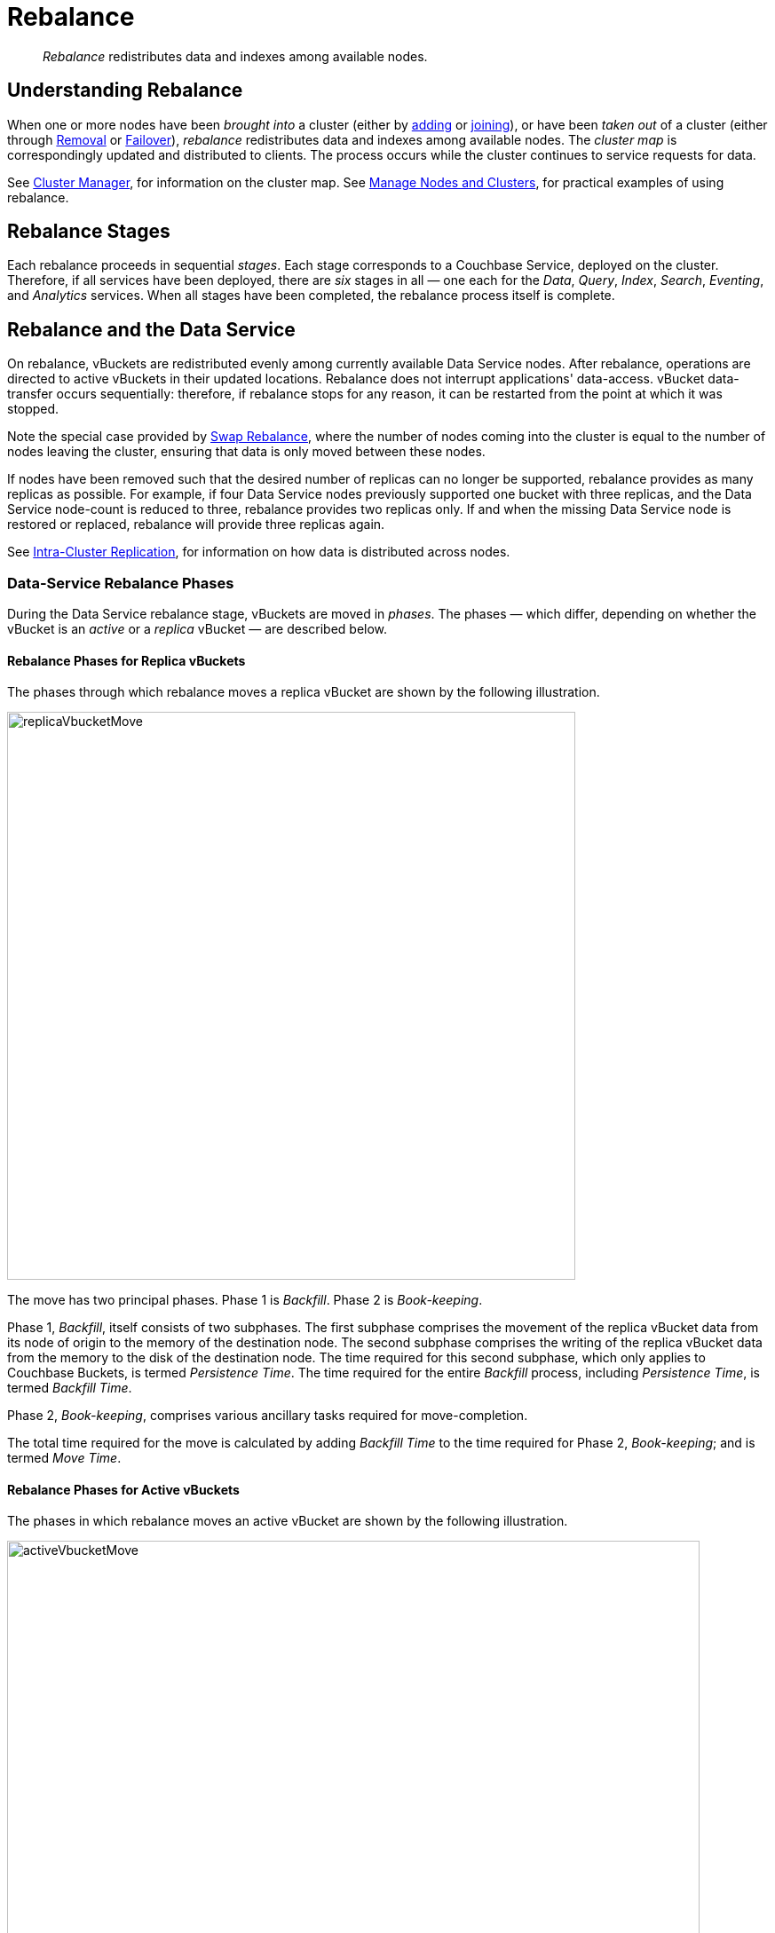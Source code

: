 = Rebalance
:page-aliases: clustersetup:rebalance

[abstract]
_Rebalance_ redistributes data and indexes among available nodes.

[#understanding-rebalance]
== Understanding Rebalance

When one or more nodes have been _brought into_ a cluster (either by xref:learn:clusters-and-availability/nodes.adoc#node-addition[adding] or xref:learn:clusters-and-availability/nodes.adoc#node-joining[joining]), or have been _taken out_ of a cluster (either through xref:learn:clusters-and-availability/removal.adoc[Removal] or xref:learn:clusters-and-availability/failover.adoc[Failover]), _rebalance_ redistributes data and indexes among available nodes.
The _cluster map_ is correspondingly updated and distributed to clients.
The process occurs while the cluster continues to service requests for data.

See xref:learn:clusters-and-availability/cluster-manager.adoc[Cluster Manager], for information on the cluster map.
See xref:manage:manage-nodes/node-management-overview.adoc[Manage Nodes and Clusters], for practical examples of using rebalance.

[#rebalance-stages]
== Rebalance Stages

Each rebalance proceeds in sequential _stages_.
Each stage corresponds to a Couchbase Service, deployed on the cluster.
Therefore, if all services have been deployed, there are _six_ stages in all &#8212; one each for the _Data_, _Query_, _Index_, _Search_, _Eventing_, and _Analytics_ services.
When all stages have been completed, the rebalance process itself is complete.

[#rebalancing-the-data-service]
== Rebalance and the Data Service

On rebalance, vBuckets are redistributed evenly among currently available Data Service nodes.
After rebalance, operations are directed to active vBuckets in their updated locations.
Rebalance does not interrupt applications' data-access.
vBucket data-transfer occurs sequentially: therefore, if rebalance stops for any reason, it can be restarted from the point at which it was stopped.

Note the special case provided by xref:install:upgrade-online.adoc#swap-rebalance-example[Swap Rebalance], where the number of nodes coming into the cluster is equal to the number of nodes leaving the cluster, ensuring that data is only moved between these nodes.

If nodes have been removed such that the desired number of replicas can no longer be supported, rebalance provides as many replicas as possible.
For example, if four Data Service nodes previously supported one bucket with three replicas, and the Data Service node-count is reduced to three, rebalance provides two replicas only.
If and when the missing Data Service node is restored or replaced, rebalance will provide three replicas again.

See xref:learn:clusters-and-availability/intra-cluster-replication.adoc[Intra-Cluster Replication], for information on how data is distributed across nodes.

[#data-service-rebalance-phases]
=== Data-Service Rebalance Phases

During the Data Service rebalance stage, vBuckets are moved in _phases_.
The phases &#8212; which differ, depending on whether the vBucket is an _active_ or a _replica_ vBucket &#8212; are described below.

[#rebalance-phases-for-replica-vbuckets]
==== Rebalance Phases for Replica vBuckets

The phases through which rebalance moves a replica vBucket are shown by the following illustration.

image::clusters-and-availability/replicaVbucketMove.png[,640,align=left]

The move has two principal phases. Phase 1 is _Backfill_. Phase 2 is _Book-keeping_.

Phase 1, _Backfill_, itself consists of two subphases.
The first subphase comprises the movement of the replica vBucket data from its node of origin to the memory of the destination node.
The second subphase comprises the writing of the replica vBucket data from the memory to the disk of the destination node.
The time required for this second subphase, which only applies to Couchbase Buckets, is termed _Persistence Time_.
The time required for the entire _Backfill_ process, including _Persistence Time_, is termed _Backfill Time_.

Phase 2, _Book-keeping_, comprises various ancillary tasks required for move-completion.

The total time required for the move is calculated by adding _Backfill Time_ to the time required for Phase 2, _Book-keeping_; and is termed _Move Time_.

[#rebalance-phases-for-active-vbuckets]
==== Rebalance Phases for Active vBuckets

The phases in which rebalance moves an active vBucket are shown by the following illustration.

image::clusters-and-availability/activeVbucketMove.png[,780,align=left]

The move has four principal phases.
Phase 1, _Backfill_, and Phase 2, _Book-keeping_, are identical to those required for replica vBuckets; except that the _Book-keeping_ phase includes additional _Persistence Time_.

Phase 3, _Active Takeover_, comprises the operations required to establish the relocated vBucket as the new active copy.
The time required for Phase 3 is termed _Takeover Time_.

Phase 4, _Book-keeping_, comprises a final set of ancillary tasks, required for move-completion.

The total time for the move is termed _Move Time_.

[#limiting-concurrent-vbucket-moves]
=== Limiting Concurrent vBucket Moves

Since vBucket moves are highly resource-intensive, Couchbase Server allows the concurrency of such moves to be _limited_: a setting is provided that determines the maximum number of concurrent vBucket moves permitted on any node.
The minimum value for the setting is `1`, the maximum `64`, the default `4`.

A _move_ counts toward this restriction only when in the _backfill_ phase, as described above, in xref:learn:clusters-and-availability/rebalance.adoc#data-service-rebalance-phases[Data Service Rebalance Phases].
The move may be of either an _active_ or a _replica_ vBucket.
A node's participation in the move may be as either a source or a target.

For example, if a node is at a given time the source for two moves in backfill phase, and is the target for two additional moves in backfill phase, and the setting stands at `4`, the node may participate in the backfill phase of no additional moves, until at least one of its current moves has completed its backfill phase.

The setting may be established by means of Couchbase Web Console, the Couchbase CLI, or the REST API: for information, see the information provided on xref:manage:manage-settings/general-settings.adoc#rebalance-settings[Rebalance Settings].

A higher setting may _increase_ rebalance performance, at the cost of higher resource consumption; in terms of CPU, memory, disk, and bandwidth.
Conversely, a lower setting may _decrease_ rebalance performance, while freeing up such resources.
Note, however, that rebalance performance can be affected by many additional factors; and that in consequence, changing this parameter may not always have the expected effects.
Note also that a higher setting, due to its additional consumption of resources, may _decrease_ the performance of other systems, including the Data Service.

[#rebalance-reporting]
=== Accessing Rebalance Reports

Couchbase Server creates a _report_ on every rebalance that occurs.
The report contains a JSON document, which can be inspected in any browser or editor.
The document provides summaries of the concluded rebalance activity, as well as details for each of the vBuckets affected: in consequence, the report may be of considerable length.

On conclusion of a rebalance, its report can be accessed in any of the following ways:

* By means of Couchbase Web Console, as described in xref:manage:manage-nodes/add-node-and-rebalance.adoc[Add a Node and Rebalance].

* By means of the REST API, as described in xref:rest-api:rest-get-cluster-tasks.adoc[Getting Cluster Tasks].

* By accessing the directory `/opt/couchbase/var/lib/couchbase/logs/reblance` on _any_ of the cluster nodes.
A rebalance report is maintained here for (up to) the last _five_ rebalances performed.
Each report is provided as a `*.json` file, whose name indicates the time at which the report was run &#8212; for example, `rebalance_report_2020-03-17T11:10:17Z.json`.

A complete account of the report-content is provided in the xref:rebalance-reference:rebalance-reference.adoc[Rebalance Reference].

[#rebalance-and-other-services]
== Rebalance and Other Services

Rebalance affects different services differently.
The effects on services other than the Data Service are described below.

[#rebalancing-the-index-service]
=== Index Service

The Index Service maintains a cluster-wide set of index definitions and metadata, which allows the redistribution of indexes and index replicas from removed nodes to nodes that continue as part of the cluster.
Indexes that reside on non-removed nodes are unaffected by rebalance.

The rebalance process takes account of nodes' CPU and RAM utilization, and achieves the best resource-balance possible.
Note that rebalance does not _move_ indexes or replicas: instead, it _rebuilds_ them in their new locations, using the latest data from the Data Service.
If more index replicas exist than can be handled by the number of existing nodes, replicas are dropped: the numbers are automatically made up subsequently, if additional Index Service nodes are added to the cluster.

During rebalance, no index node is removed until index-building has completed on alternative nodes.
This ensures uninterrupted access to indexes.

[#rebalancing-the-search-service]
=== Search Service

The Search Service automatically partitions its indexes across all Search nodes in the cluster, ensuring that during rebalance, the distribution across all nodes is balanced.

[#rebalancing-the-query-service]
=== Query Service

The addition or removal of Query Service nodes during rebalance is immediately effective: an added node is immediately available to serve queries; while a removed node is immediately unavailable, such that ongoing queries are interrupted, requiring the handling of errors or timeouts at application-level.

[#rebalancing-the-eventing-service]
=== Eventing Service

When an Eventing Service node has been added or removed, rebalance causes _vBucket processing ownership_ to be redistributed among available Eventing Service nodes.
After rebalance, the service continues to process mutations: checkpoint information ensures that no mutations are lost.

[#rebalancing-the-analytics-service]
=== Analytics Service

The Analytics Service uses _shadow data_, which is a single copy of a subset of the data maintained by the Data Service.
The shadow data is not replicated; however, its single copy is partitioned across all cluster nodes that run the Analytics Service.
If an Analytics node is permanently removed or replaced, all shadow data must be rebuilt, if and when the Analytics Service is restarted.

If no Analytics Service node has been removed or replaced, shadow data is not affected by rebalance.
In consequence of rebalance, the Analytics Service receives an updated _cluster map_, and continues to work with the modified vBucket-topology.

[#rebalance-failure-handling]
== Rebalance Failure-Handling

Rebalance failures can optionally be responded to automatically, with up to 3 _retries_.
The number of seconds required to elapse between retries can also be configured.
For information on configuration options, see xref:manage:manage-settings/general-settings.adoc[General Settings].
For information on failure-notifications, and options for cancelling rebalance-retries, see xref:manage:manage-nodes/add-node-and-rebalance.adoc#automated-rebalance-failure-handling[Automated Rebalance Failure Handling].
